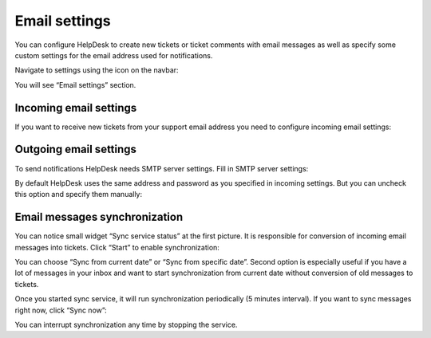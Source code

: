 Email settings
##############

You can configure HelpDesk to create new tickets or ticket comments with
email messages as well as specify some custom settings for the email
address used for notifications.

Navigate to settings using the icon on the navbar:

|SettingsIcon|

You will see “Email settings” section.

|HDEmailSettings|

Incoming email settings
~~~~~~~~~~~~~~~~~~~~~~~

If you want to receive new tickets from your support email address you need to configure incoming email settings:

|IncomingEmail|

Outgoing email settings
~~~~~~~~~~~~~~~~~~~~~~~

To send notifications HelpDesk needs SMTP server settings. Fill in SMTP server settings:

|OutgoingEmailSettings|

By default HelpDesk uses the same address and password as you specified in incoming settings. But you can uncheck this option and specify them manually:

|OutgoingEmailSettings1|

Email messages synchronization
~~~~~~~~~~~~~~~~~~~~~~~~~~~~~~

You can notice small widget “Sync service status” at the first picture. It is responsible for conversion of incoming email messages into tickets. Click “Start” to enable synchronization:

|MessageSync|

You can choose “Sync from current date” or “Sync from specific date”. Second option is especially useful if you have a lot of messages in your inbox and want to start synchronization from current date without conversion of old messages to tickets.

Once you started sync service, it will run synchronization periodically (5 minutes interval). If you want to sync messages right now, click “Sync now”:

|MessageSync1|

You can interrupt synchronization any time by stopping the service. 


.. |SettingsIcon| image:: /_static/img/settingsicon.png
   :alt: Settings Navigation Icon
.. |HDEmailSettings| image:: /_static/img/email_settings5.png
   :alt: Email Settings
.. |IncomingEmail| image:: /_static/img/HD_ImapSettings_2013.png
   :alt: Incoming email settings
.. |OutgoingEmailSettings| image:: /_static/img/HD_SMTPSettings2013.png
   :alt: Outgoing email settings
.. |OutgoingEmailSettings1| image:: /_static/img/HD_EmailSettings2013_full.png
   :alt: Outgoing email settings
.. |MessageSync| image:: /_static/img/start_sync1.png
   :alt: Sync service status
.. |MessageSync1| image:: /_static/img/sync_now.png
   :alt: Sync now